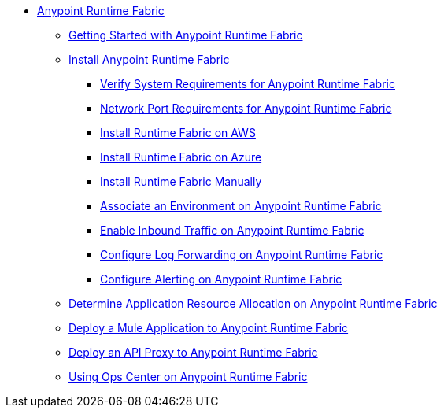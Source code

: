 // TOC File

* link:/anypoint-runtime-fabric/v/1.0/index[Anypoint Runtime Fabric]
** link:/anypoint-runtime-fabric/v/1.0/overview[Getting Started with Anypoint Runtime Fabric]
** link:/anypoint-runtime-fabric/v/1.0/installation[Install Anypoint Runtime Fabric]
*** link:/anypoint-runtime-fabric/v/1.0/install-sys-reqs[Verify System Requirements for Anypoint Runtime Fabric]
*** link:/anypoint-runtime-fabric/v/1.0/install-port-reqs[Network Port Requirements for Anypoint Runtime Fabric]
*** link:/anypoint-runtime-fabric/v/1.0/install-aws[Install Runtime Fabric on AWS]
*** link:/anypoint-runtime-fabric/v/1.0/install-azure[Install Runtime Fabric on Azure]
*** link:/anypoint-runtime-fabric/v/1.0/install-manual[Install Runtime Fabric Manually]
*** link:/anypoint-runtime-fabric/v/1.0/associate-environments[Associate an Environment on Anypoint Runtime Fabric]
*** link:/anypoint-runtime-fabric/v/1.0/enable-inbound-traffic[Enable Inbound Traffic on Anypoint Runtime Fabric]
*** link:/anypoint-runtime-fabric/v/1.0/configure-log-forwarding[Configure Log Forwarding on Anypoint Runtime Fabric]
*** link:/anypoint-runtime-fabric/v/1.0/configure-alerting[Configure Alerting on Anypoint Runtime Fabric]
** link:/anypoint-runtime-fabric/v/1.0/deploy-resource-allocation[Determine Application Resource Allocation on Anypoint Runtime Fabric]
** link:/anypoint-runtime-fabric/v/1.0/deploy-to-runtime-fabric[Deploy a Mule Application to Anypoint Runtime Fabric]
** link:/anypoint-runtime-fabric/v/1.0/proxy-deploy-runtime-fabric[Deploy an API Proxy to Anypoint Runtime Fabric]
** link:/anypoint-runtime-fabric/v/1.0/using-opscenter[Using Ops Center on Anypoint Runtime Fabric]
